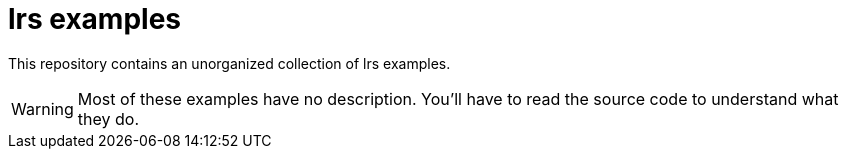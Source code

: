 = lrs examples

This repository contains an unorganized collection of lrs examples.

WARNING: Most of these examples have no description. You'll have to read the
source code to understand what they do.
